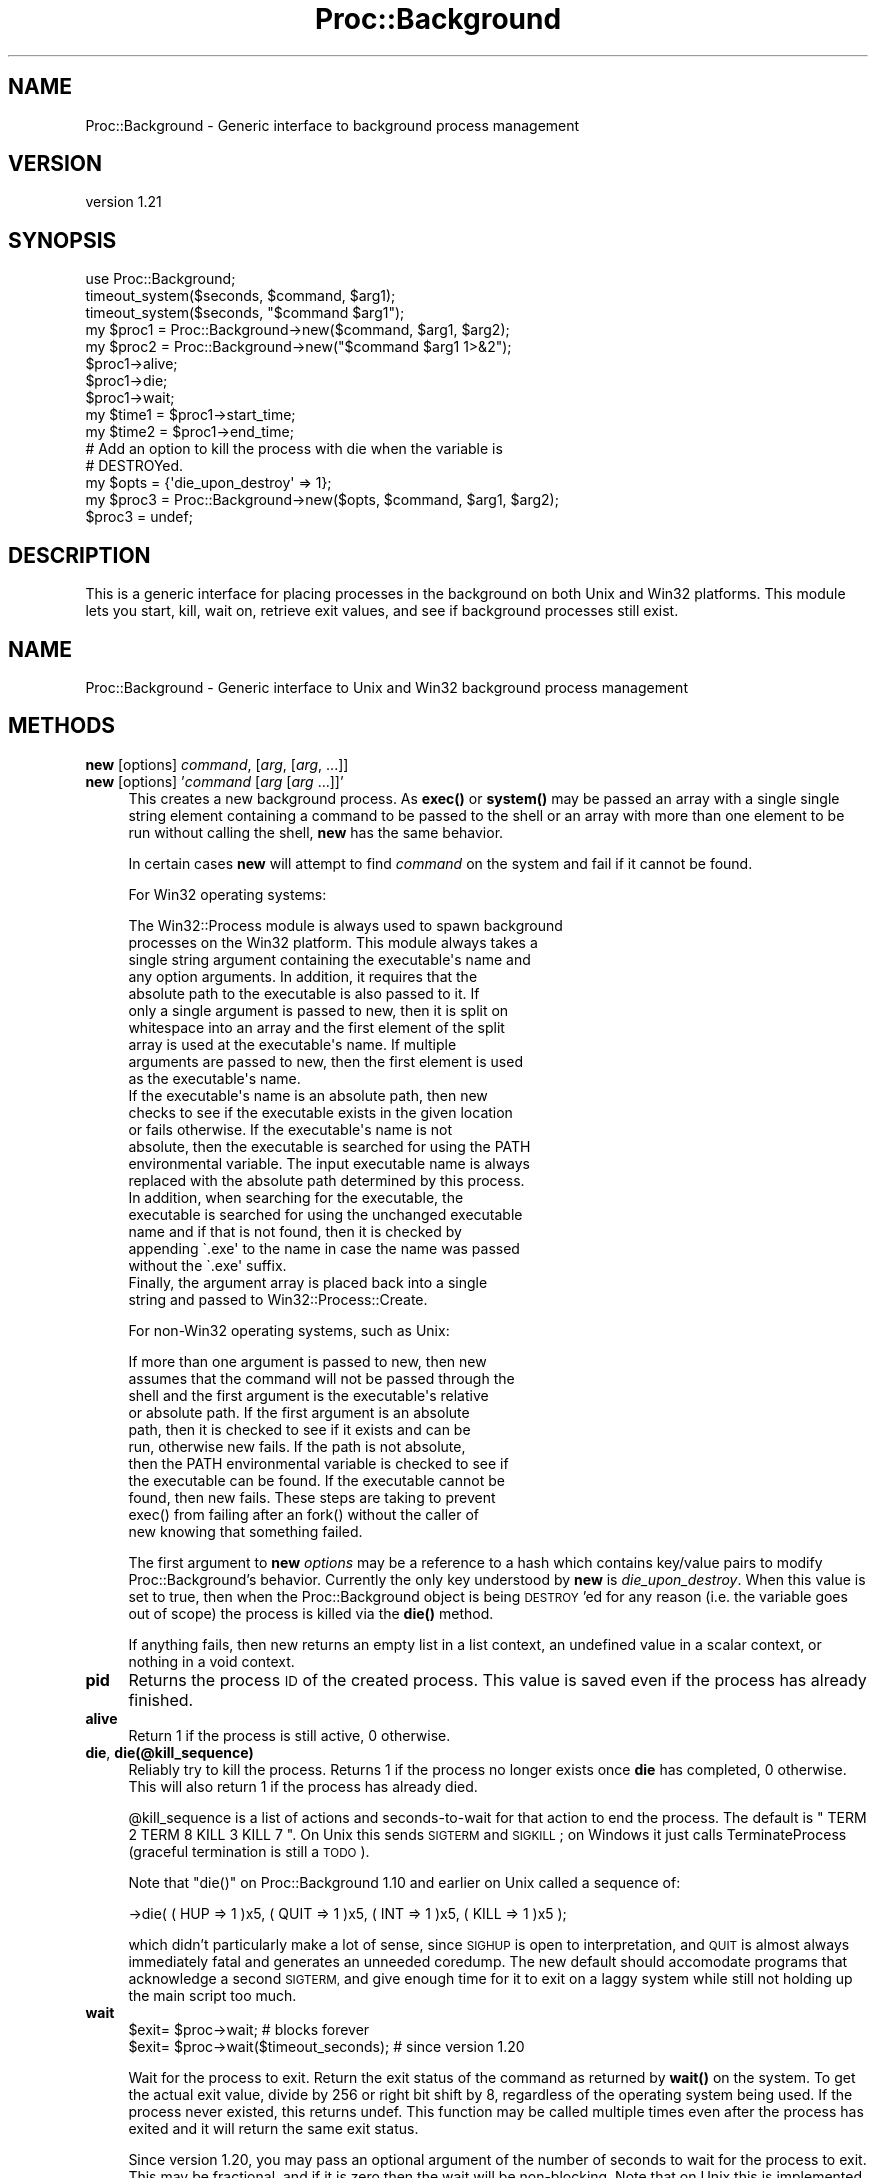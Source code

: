 .\" Automatically generated by Pod::Man 4.14 (Pod::Simple 3.40)
.\"
.\" Standard preamble:
.\" ========================================================================
.de Sp \" Vertical space (when we can't use .PP)
.if t .sp .5v
.if n .sp
..
.de Vb \" Begin verbatim text
.ft CW
.nf
.ne \\$1
..
.de Ve \" End verbatim text
.ft R
.fi
..
.\" Set up some character translations and predefined strings.  \*(-- will
.\" give an unbreakable dash, \*(PI will give pi, \*(L" will give a left
.\" double quote, and \*(R" will give a right double quote.  \*(C+ will
.\" give a nicer C++.  Capital omega is used to do unbreakable dashes and
.\" therefore won't be available.  \*(C` and \*(C' expand to `' in nroff,
.\" nothing in troff, for use with C<>.
.tr \(*W-
.ds C+ C\v'-.1v'\h'-1p'\s-2+\h'-1p'+\s0\v'.1v'\h'-1p'
.ie n \{\
.    ds -- \(*W-
.    ds PI pi
.    if (\n(.H=4u)&(1m=24u) .ds -- \(*W\h'-12u'\(*W\h'-12u'-\" diablo 10 pitch
.    if (\n(.H=4u)&(1m=20u) .ds -- \(*W\h'-12u'\(*W\h'-8u'-\"  diablo 12 pitch
.    ds L" ""
.    ds R" ""
.    ds C` ""
.    ds C' ""
'br\}
.el\{\
.    ds -- \|\(em\|
.    ds PI \(*p
.    ds L" ``
.    ds R" ''
.    ds C`
.    ds C'
'br\}
.\"
.\" Escape single quotes in literal strings from groff's Unicode transform.
.ie \n(.g .ds Aq \(aq
.el       .ds Aq '
.\"
.\" If the F register is >0, we'll generate index entries on stderr for
.\" titles (.TH), headers (.SH), subsections (.SS), items (.Ip), and index
.\" entries marked with X<> in POD.  Of course, you'll have to process the
.\" output yourself in some meaningful fashion.
.\"
.\" Avoid warning from groff about undefined register 'F'.
.de IX
..
.nr rF 0
.if \n(.g .if rF .nr rF 1
.if (\n(rF:(\n(.g==0)) \{\
.    if \nF \{\
.        de IX
.        tm Index:\\$1\t\\n%\t"\\$2"
..
.        if !\nF==2 \{\
.            nr % 0
.            nr F 2
.        \}
.    \}
.\}
.rr rF
.\" ========================================================================
.\"
.IX Title "Proc::Background 3"
.TH Proc::Background 3 "2019-11-05" "perl v5.32.0" "User Contributed Perl Documentation"
.\" For nroff, turn off justification.  Always turn off hyphenation; it makes
.\" way too many mistakes in technical documents.
.if n .ad l
.nh
.SH "NAME"
Proc::Background \- Generic interface to background process management
.SH "VERSION"
.IX Header "VERSION"
version 1.21
.SH "SYNOPSIS"
.IX Header "SYNOPSIS"
.Vb 3
\&    use Proc::Background;
\&    timeout_system($seconds, $command, $arg1);
\&    timeout_system($seconds, "$command $arg1");
\&
\&    my $proc1 = Proc::Background\->new($command, $arg1, $arg2);
\&    my $proc2 = Proc::Background\->new("$command $arg1 1>&2");
\&    $proc1\->alive;
\&    $proc1\->die;
\&    $proc1\->wait;
\&    my $time1 = $proc1\->start_time;
\&    my $time2 = $proc1\->end_time;
\&
\&    # Add an option to kill the process with die when the variable is
\&    # DESTROYed.
\&    my $opts  = {\*(Aqdie_upon_destroy\*(Aq => 1};
\&    my $proc3 = Proc::Background\->new($opts, $command, $arg1, $arg2);
\&    $proc3    = undef;
.Ve
.SH "DESCRIPTION"
.IX Header "DESCRIPTION"
This is a generic interface for placing processes in the background on
both Unix and Win32 platforms.  This module lets you start, kill, wait
on, retrieve exit values, and see if background processes still exist.
.SH "NAME"
Proc::Background \- Generic interface to Unix and Win32 background process management
.SH "METHODS"
.IX Header "METHODS"
.IP "\fBnew\fR [options] \fIcommand\fR, [\fIarg\fR, [\fIarg\fR, ...]]" 4
.IX Item "new [options] command, [arg, [arg, ...]]"
.PD 0
.IP "\fBnew\fR [options] '\fIcommand\fR [\fIarg\fR [\fIarg\fR ...]]'" 4
.IX Item "new [options] 'command [arg [arg ...]]'"
.PD
This creates a new background process.  As \fBexec()\fR or \fBsystem()\fR may be
passed an array with a single single string element containing a
command to be passed to the shell or an array with more than one
element to be run without calling the shell, \fBnew\fR has the same
behavior.
.Sp
In certain cases \fBnew\fR will attempt to find \fIcommand\fR on the system
and fail if it cannot be found.
.Sp
For Win32 operating systems:
.Sp
.Vb 10
\&    The Win32::Process module is always used to spawn background
\&    processes on the Win32 platform.  This module always takes a
\&    single string argument containing the executable\*(Aqs name and
\&    any option arguments.  In addition, it requires that the
\&    absolute path to the executable is also passed to it.  If
\&    only a single argument is passed to new, then it is split on
\&    whitespace into an array and the first element of the split
\&    array is used at the executable\*(Aqs name.  If multiple
\&    arguments are passed to new, then the first element is used
\&    as the executable\*(Aqs name.
\&
\&    If the executable\*(Aqs name is an absolute path, then new
\&    checks to see if the executable exists in the given location
\&    or fails otherwise.  If the executable\*(Aqs name is not
\&    absolute, then the executable is searched for using the PATH
\&    environmental variable.  The input executable name is always
\&    replaced with the absolute path determined by this process.
\&
\&    In addition, when searching for the executable, the
\&    executable is searched for using the unchanged executable
\&    name and if that is not found, then it is checked by
\&    appending \`.exe\*(Aq to the name in case the name was passed
\&    without the \`.exe\*(Aq suffix.
\&
\&    Finally, the argument array is placed back into a single
\&    string and passed to Win32::Process::Create.
.Ve
.Sp
For non\-Win32 operating systems, such as Unix:
.Sp
.Vb 11
\&    If more than one argument is passed to new, then new
\&    assumes that the command will not be passed through the
\&    shell and the first argument is the executable\*(Aqs relative
\&    or absolute path.  If the first argument is an absolute
\&    path, then it is checked to see if it exists and can be
\&    run, otherwise new fails.  If the path is not absolute,
\&    then the PATH environmental variable is checked to see if
\&    the executable can be found.  If the executable cannot be
\&    found, then new fails.  These steps are taking to prevent
\&    exec() from failing after an fork() without the caller of
\&    new knowing that something failed.
.Ve
.Sp
The first argument to \fBnew\fR \fIoptions\fR may be a reference to a hash
which contains key/value pairs to modify Proc::Background's behavior.
Currently the only key understood by \fBnew\fR is \fIdie_upon_destroy\fR.
When this value is set to true, then when the Proc::Background object
is being \s-1DESTROY\s0'ed for any reason (i.e. the variable goes out of
scope) the process is killed via the \fBdie()\fR method.
.Sp
If anything fails, then new returns an empty list in a list context,
an undefined value in a scalar context, or nothing in a void context.
.IP "\fBpid\fR" 4
.IX Item "pid"
Returns the process \s-1ID\s0 of the created process.  This value is saved
even if the process has already finished.
.IP "\fBalive\fR" 4
.IX Item "alive"
Return 1 if the process is still active, 0 otherwise.
.IP "\fBdie\fR, \fBdie(@kill_sequence)\fR" 4
.IX Item "die, die(@kill_sequence)"
Reliably try to kill the process.  Returns 1 if the process no longer
exists once \fBdie\fR has completed, 0 otherwise.  This will also return
1 if the process has already died.
.Sp
\&\f(CW@kill_sequence\fR is a list of actions and seconds-to-wait for that
action to end the process.  The default is \f(CW\*(C` TERM 2 TERM 8 KILL 3 KILL 7 \*(C'\fR.
On Unix this sends \s-1SIGTERM\s0 and \s-1SIGKILL\s0; on Windows it just calls
TerminateProcess (graceful termination is still a \s-1TODO\s0).
.Sp
Note that \f(CW\*(C`die()\*(C'\fR on Proc::Background 1.10 and earlier on Unix called a
sequence of:
.Sp
.Vb 1
\&  \->die( ( HUP => 1 )x5, ( QUIT => 1 )x5, ( INT => 1 )x5, ( KILL => 1 )x5 );
.Ve
.Sp
which didn't particularly make a lot of sense, since \s-1SIGHUP\s0 is open to
interpretation, and \s-1QUIT\s0 is almost always immediately fatal and generates
an unneeded coredump.  The new default should accomodate programs that
acknowledge a second \s-1SIGTERM,\s0 and give enough time for it to exit on a laggy
system while still not holding up the main script too much.
.IP "\fBwait\fR" 4
.IX Item "wait"
.Vb 2
\&  $exit= $proc\->wait; # blocks forever
\&  $exit= $proc\->wait($timeout_seconds); # since version 1.20
.Ve
.Sp
Wait for the process to exit.  Return the exit status of the command
as returned by \fBwait()\fR on the system.  To get the actual exit value,
divide by 256 or right bit shift by 8, regardless of the operating
system being used.  If the process never existed, this returns undef.
This function may be called multiple times even after the process has
exited and it will return the same exit status.
.Sp
Since version 1.20, you may pass an optional argument of the number of
seconds to wait for the process to exit.  This may be fractional, and
if it is zero then the wait will be non-blocking.  Note that on Unix
this is implemented with \*(L"alarm\*(R" in Time::HiRes before a call to \fBwait()\fR,
so it may not be compatible with scripts that use \fBalarm()\fR for other
purposes, or systems/perls that resume system calls after a signal.
In the event of a timeout, the return will be undef.
.IP "\fBexit_code\fR" 4
.IX Item "exit_code"
Returns the exit code of the process, assuming it exited cleanly.
Returns \f(CW\*(C`undef\*(C'\fR if the process has not exited yet, and 0 if the
process exited with a signal (or TerminateProcess).  Since 0 is
ambiguous, check for \f(CW\*(C`exit_signal\*(C'\fR first.
.IP "\fBexit_signal\fR" 4
.IX Item "exit_signal"
Returns the value of the signal the process exited with, assuming it
died on a signal.  Returns \f(CW\*(C`undef\*(C'\fR if it has not exited yet, and 0
if it did not die to a signal.
.IP "\fBstart_time\fR" 4
.IX Item "start_time"
Return the value that the Perl function \fBtime()\fR returned when the
process was started.
.IP "\fBend_time\fR" 4
.IX Item "end_time"
Return the value that the Perl function \fBtime()\fR returned when the exit
status was obtained from the process.
.SH "FUNCTIONS"
.IX Header "FUNCTIONS"
.IP "\fBtimeout_system\fR \fItimeout\fR, \fIcommand\fR, [\fIarg\fR, [\fIarg\fR...]]" 4
.IX Item "timeout_system timeout, command, [arg, [arg...]]"
.PD 0
.IP "\fBtimeout_system\fR '\fItimeout\fR \fIcommand\fR [\fIarg\fR [\fIarg\fR...]]'" 4
.IX Item "timeout_system 'timeout command [arg [arg...]]'"
.PD
Run a command for \fItimeout\fR seconds and if the process did not exit,
then kill it.  While the timeout is implemented using \fBsleep()\fR, this
function makes sure that the full \fItimeout\fR is reached before killing
the process.  \fBtimeout_system\fR does not wait for the complete
\&\fItimeout\fR number of seconds before checking if the process has
exited.  Rather, it sleeps repeatidly for 1 second and checks to see
if the process still exists.
.Sp
In a scalar context, \fBtimeout_system\fR returns the exit status from
the process.  In an array context, \fBtimeout_system\fR returns a two
element array, where the first element is the exist status from the
process and the second is set to 1 if the process was killed by
\&\fBtimeout_system\fR or 0 if the process exited by itself.
.Sp
The exit status is the value returned from the \fBwait()\fR call.  If the
process was killed, then the return value will include the killing of
it.  To get the actual exit value, divide by 256.
.Sp
If something failed in the creation of the process, the subroutine
returns an empty list in a list context, an undefined value in a
scalar context, or nothing in a void context.
.SH "IMPLEMENTATION"
.IX Header "IMPLEMENTATION"
\&\fIProc::Background\fR comes with two modules, \fIProc::Background::Unix\fR
and \fIProc::Background::Win32\fR.  Currently, on Unix platforms
\&\fIProc::Background\fR uses the \fIProc::Background::Unix\fR class and on
Win32 platforms it uses \fIProc::Background::Win32\fR, which makes use of
\&\fIWin32::Process\fR.
.PP
The \fIProc::Background\fR assigns to \f(CW@ISA\fR either
\&\fIProc::Background::Unix\fR or \fIProc::Background::Win32\fR, which does
the \s-1OS\s0 dependent work.  The \s-1OS\s0 independent work is done in
\&\fIProc::Background\fR.
.PP
Proc::Background uses two variables to keep track of the process.
\&\f(CW$self\fR\->{_os_obj} contains the operating system object to reference the
process.  On a Unix systems this is the process id (pid).  On Win32,
it is an object returned from the \fIWin32::Process\fR class.  When
\&\f(CW$self\fR\->{_os_obj} exists, then the process is running.  When the
process dies, this is recorded by deleting \f(CW$self\fR\->{_os_obj} and saving
the exit value \f(CW$self\fR\->{_exit_value}.
.PP
Anytime \fIalive\fR is called, a \fBwaitpid()\fR is called on the process and
the return status, if any, is gathered and saved for a call to
\&\fIwait\fR.  This module does not install a signal handler for \s-1SIGCHLD.\s0
If for some reason, the user has installed a signal handler for
\&\s-1SIGCHLD,\s0 then, then when this module calls \fBwaitpid()\fR, the failure will
be noticed and taken as the exited child, but it won't be able to
gather the exit status.  In this case, the exit status will be set to
0.
.SH "SEE ALSO"
.IX Header "SEE ALSO"
.IP "IPC::Run" 4
.IX Item "IPC::Run"
IPC::Run is a much more complete solution for running child processes.
It handles dozens of forms of redirection and pipe pumping, and should
probably be your first stop for any complex needs.
.Sp
However, also note the very large and slightly alarming list of
limitations it lists for Win32.  Proc::Background is a much simpler design
and should be more reliable for simple needs.
.IP "Win32::ShellQuote" 4
.IX Item "Win32::ShellQuote"
If you are running on Win32, this article by helps describe the problem you
are up against for passing argument lists:
.Sp
Everyone quotes command line arguments the wrong way <https://blogs.msdn.microsoft.com/twistylittlepassagesallalike/2011/04/23/everyone-quotes-command-line-arguments-the-wrong-way/>
by Daniel Colascione.
.Sp
This module gives you parsing / quoting per the standard
CommandLineToArgvW behavior.  But, if you need to pass arguments to be
processed by \f(CW\*(C`cmd.exe\*(C'\fR then you need to do additional work.
.SH "AUTHORS"
.IX Header "AUTHORS"
.IP "\(bu" 4
Blair Zajac <blair@orcaware.com>
.IP "\(bu" 4
Michael Conrad <mike@nrdvana.net>
.SH "CONTRIBUTORS"
.IX Header "CONTRIBUTORS"
.IP "\(bu" 4
Florian Schlichting <fsfs@debian.org>
.IP "\(bu" 4
Kevin Ryde <user42@zip.com.au>
.IP "\(bu" 4
Salvador Fandiño <sfandino@yahoo.com>
.SH "COPYRIGHT AND LICENSE"
.IX Header "COPYRIGHT AND LICENSE"
This software is copyright (c) 2019 by Michael Conrad, (C) 1998\-2009 by Blair Zajac.
.PP
This is free software; you can redistribute it and/or modify it under
the same terms as the Perl 5 programming language system itself.
